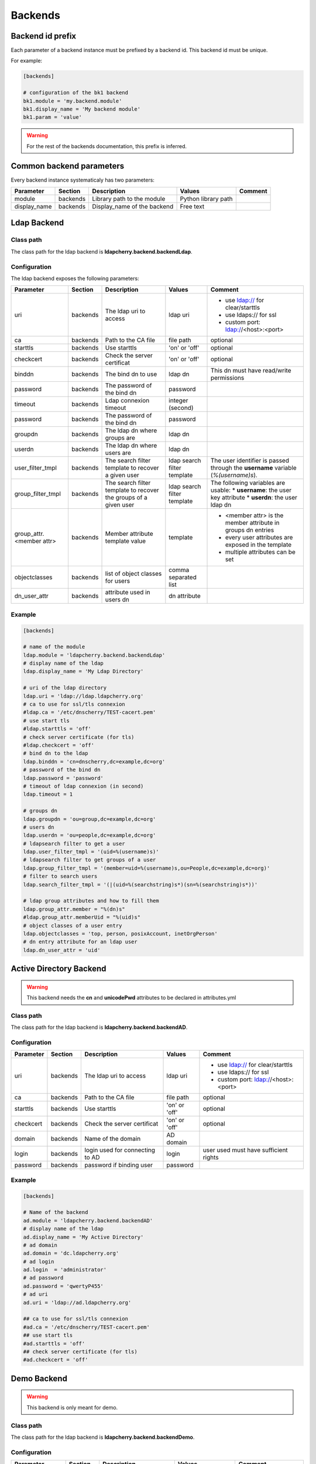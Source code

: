 Backends
========

Backend id prefix
-----------------

Each parameter of a backend instance must be prefixed by a backend id.
This backend id must be unique.

For example:

.. sourcecode:: ini

    [backends]

    # configuration of the bk1 backend
    bk1.module = 'my.backend.module'
    bk1.display_name = 'My backend module'
    bk1.param = 'value'

.. warning::
    For the rest of the backends documentation, this prefix is inferred.

Common backend parameters
-------------------------

Every backend instance systematicaly has two parameters:

+---------------------+----------+------------------------------------+--------------------------+--------------------------------------------+
|      Parameter      | Section  |            Description             |           Values         |                Comment                     |
+=====================+==========+====================================+==========================+============================================+
| module              | backends | Library path to the module         | Python library path      |                                            |
+---------------------+----------+------------------------------------+--------------------------+--------------------------------------------+
| display_name        | backends | Display_name of the backend        | Free text                |                                            |
+---------------------+----------+------------------------------------+--------------------------+--------------------------------------------+

Ldap Backend
------------

Class path
^^^^^^^^^^

The class path for the ldap backend is **ldapcherry.backend.backendLdap**.

Configuration
^^^^^^^^^^^^^

The ldap backend exposes the following parameters:

+--------------------------+----------+------------------------------------+--------------------------+--------------------------------------------+
|      Parameter           | Section  |            Description             |           Values         |                Comment                     |
+==========================+==========+====================================+==========================+============================================+
| uri                      | backends | The ldap uri to access             | ldap uri                 | * use ldap:// for clear/starttls           |
|                          |          |                                    |                          | * use ldaps:// for ssl                     |
|                          |          |                                    |                          | * custom port: ldap://<host>:<port>        |
+--------------------------+----------+------------------------------------+--------------------------+--------------------------------------------+
| ca                       | backends | Path to the CA file                | file path                | optional                                   |
+--------------------------+----------+------------------------------------+--------------------------+--------------------------------------------+
| starttls                 | backends | Use starttls                       | 'on' or 'off'            | optional                                   |
+--------------------------+----------+------------------------------------+--------------------------+--------------------------------------------+
| checkcert                | backends | Check the server certificat        | 'on' or 'off'            | optional                                   |
+--------------------------+----------+------------------------------------+--------------------------+--------------------------------------------+
| binddn                   | backends | The bind dn to use                 | ldap dn                  | This dn must have read/write permissions   |
+--------------------------+----------+------------------------------------+--------------------------+--------------------------------------------+
| password                 | backends | The password of the bind dn        | password                 |                                            |
+--------------------------+----------+------------------------------------+--------------------------+--------------------------------------------+
| timeout                  | backends | Ldap connexion timeout             | integer (second)         |                                            |
+--------------------------+----------+------------------------------------+--------------------------+--------------------------------------------+
| password                 | backends | The password of the bind dn        | password                 |                                            |
+--------------------------+----------+------------------------------------+--------------------------+--------------------------------------------+
| groupdn                  | backends | The ldap dn where groups are       | ldap dn                  |                                            |
+--------------------------+----------+------------------------------------+--------------------------+--------------------------------------------+
| userdn                   | backends | The ldap dn where users are        | ldap dn                  |                                            |
+--------------------------+----------+------------------------------------+--------------------------+--------------------------------------------+
| user_filter_tmpl         | backends | The search filter template         | ldap search filter       | The user identifier is passed through      |
|                          |          | to recover a given user            | template                 | the **username** variable (*%(username)s*).|
+--------------------------+----------+------------------------------------+--------------------------+--------------------------------------------+
| group_filter_tmpl        | backends | The search filter template to      | ldap search filter       | The following variables are usable:        |
|                          |          | recover the groups of a given user | template                 | * **username**: the user key attribute     |
|                          |          |                                    |                          | * **userdn**: the user ldap dn             |
+--------------------------+----------+------------------------------------+--------------------------+--------------------------------------------+
| group_attr.<member attr> | backends | Member attribute template value    | template                 | * <member attr> is the member attribute    |
|                          |          |                                    |                          |   in groups dn entries                     |
|                          |          |                                    |                          | * every user attributes are exposed        |
|                          |          |                                    |                          |   in the template                          |
|                          |          |                                    |                          | * multiple attributes can be set           |
+--------------------------+----------+------------------------------------+--------------------------+--------------------------------------------+
| objectclasses            | backends | list of object classes for users   | comma separated list     |                                            |
+--------------------------+----------+------------------------------------+--------------------------+--------------------------------------------+
| dn_user_attr             | backends | attribute used in users dn         | dn attribute             |                                            |
+--------------------------+----------+------------------------------------+--------------------------+--------------------------------------------+


Example
^^^^^^^

.. sourcecode:: ini

    [backends]
    
    # name of the module
    ldap.module = 'ldapcherry.backend.backendLdap'
    # display name of the ldap
    ldap.display_name = 'My Ldap Directory'
    
    # uri of the ldap directory
    ldap.uri = 'ldap://ldap.ldapcherry.org'
    # ca to use for ssl/tls connexion
    #ldap.ca = '/etc/dnscherry/TEST-cacert.pem'
    # use start tls
    #ldap.starttls = 'off'
    # check server certificate (for tls)
    #ldap.checkcert = 'off'
    # bind dn to the ldap
    ldap.binddn = 'cn=dnscherry,dc=example,dc=org'
    # password of the bind dn
    ldap.password = 'password'
    # timeout of ldap connexion (in second)
    ldap.timeout = 1
    
    # groups dn
    ldap.groupdn = 'ou=group,dc=example,dc=org'
    # users dn
    ldap.userdn = 'ou=people,dc=example,dc=org'
    # ldapsearch filter to get a user
    ldap.user_filter_tmpl = '(uid=%(username)s)'
    # ldapsearch filter to get groups of a user
    ldap.group_filter_tmpl = '(member=uid=%(username)s,ou=People,dc=example,dc=org)'
    # filter to search users
    ldap.search_filter_tmpl = '(|(uid=%(searchstring)s*)(sn=%(searchstring)s*))'
    
    # ldap group attributes and how to fill them
    ldap.group_attr.member = "%(dn)s"
    #ldap.group_attr.memberUid = "%(uid)s"
    # object classes of a user entry
    ldap.objectclasses = 'top, person, posixAccount, inetOrgPerson'
    # dn entry attribute for an ldap user
    ldap.dn_user_attr = 'uid'


Active Directory Backend
------------------------

.. warning:: This backend needs the **cn** and **unicodePwd** attributes to be declared in attributes.yml

Class path
^^^^^^^^^^

The class path for the ldap backend is **ldapcherry.backend.backendAD**.

Configuration
^^^^^^^^^^^^^

+--------------------------+----------+------------------------------------+--------------------------+--------------------------------------------+
|      Parameter           | Section  |            Description             |           Values         |                Comment                     |
+==========================+==========+====================================+==========================+============================================+
| uri                      | backends | The ldap uri to access             | ldap uri                 | * use ldap:// for clear/starttls           |
|                          |          |                                    |                          | * use ldaps:// for ssl                     |
|                          |          |                                    |                          | * custom port: ldap://<host>:<port>        |
+--------------------------+----------+------------------------------------+--------------------------+--------------------------------------------+
| ca                       | backends | Path to the CA file                | file path                | optional                                   |
+--------------------------+----------+------------------------------------+--------------------------+--------------------------------------------+
| starttls                 | backends | Use starttls                       | 'on' or 'off'            | optional                                   |
+--------------------------+----------+------------------------------------+--------------------------+--------------------------------------------+
| checkcert                | backends | Check the server certificat        | 'on' or 'off'            | optional                                   |
+--------------------------+----------+------------------------------------+--------------------------+--------------------------------------------+
| domain                   | backends | Name of the domain                 | AD domain                |                                            |
+--------------------------+----------+------------------------------------+--------------------------+--------------------------------------------+
| login                    | backends | login used for connecting to AD    | login                    | user used must have sufficient rights      |
+--------------------------+----------+------------------------------------+--------------------------+--------------------------------------------+
| password                 | backends | password if binding user           | password                 |                                            |
+--------------------------+----------+------------------------------------+--------------------------+--------------------------------------------+

Example
^^^^^^^

.. sourcecode:: ini


    [backends]

    # Name of the backend
    ad.module = 'ldapcherry.backend.backendAD'
    # display name of the ldap
    ad.display_name = 'My Active Directory'
    # ad domain
    ad.domain = 'dc.ldapcherry.org'
    # ad login
    ad.login  = 'administrator'
    # ad password 
    ad.password = 'qwertyP455'
    # ad uri
    ad.uri = 'ldap://ad.ldapcherry.org'
    
    ## ca to use for ssl/tls connexion
    #ad.ca = '/etc/dnscherry/TEST-cacert.pem'
    ## use start tls
    #ad.starttls = 'off'
    ## check server certificate (for tls)
    #ad.checkcert = 'off'
    
Demo Backend
------------

.. warning:: This backend is only meant for demo.

Class path
^^^^^^^^^^

The class path for the ldap backend is **ldapcherry.backend.backendDemo**.

Configuration
^^^^^^^^^^^^^
+-------------------+----------+----------------------------+----------------------+----------------------------+
|      Parameter    | Section  |            Description     |           Values     |                Comment     |
+===================+==========+============================+======================+============================+
| admin.user        | backends | Login for default admin    | string               | optional, default: 'admin' |
+-------------------+----------+----------------------------+----------------------+----------------------------+
| admin.password    | backends | Password for default admin | string               | optional, default: 'admin' |
+-------------------+----------+----------------------------+----------------------+----------------------------+
| admin.groups      | backends | Groups for default admin   | comma separated list |                            |
+-------------------+----------+----------------------------+----------------------+----------------------------+
| basic.user        | backends | Login for default user     | string               | optional, default: 'user'  |
+-------------------+----------+----------------------------+----------------------+----------------------------+
| basic.password    | backends | Password for default user  | string               | optional, default: 'user'  |
+-------------------+----------+----------------------------+----------------------+----------------------------+
| basic.groups      | backends | Groups for default user    | comma separated list |                            |
+-------------------+----------+----------------------------+----------------------+----------------------------+
| pwd_attr          | backends | Password attribute name    | string               |                            |
+-------------------+----------+----------------------------+----------------------+----------------------------+
| search_attributes | backends | Attributes used for search | comma separated list |                            |
+-------------------+----------+----------------------------+----------------------+----------------------------+

Example
^^^^^^^

.. sourcecode:: ini

    [backends]

    # path to the module
    demo.module = 'ldapcherry.backend.backendDemo'
    # display name of the module
    demo.display_name  = 'Demo Backend'

    ## admin user login (optional, default: 'admin')
    #demo.admin.user = 'admin'
    ## admin user password (optional: default 'admin')
    #demo.admin.password = 'admin'
    # groups for the default admin user (comma separated)
    demo.admin.groups  = 'DnsAdmins'

    ## basic user login (optional, default: 'user')
    #demo.basic.user = 'user'
    ## admin user password (optional: default 'user')
    #demo.basic.password = 'user'
    # groups for the default basic user (comma separated)
    demo.basic.groups  = 'Test 2, Test 1'

    # password attribute used for auth
    demo.pwd_attr = 'userPassword'
    # attributes to search on
    demo.search_attributes = 'cn, sn, givenName, uid'

